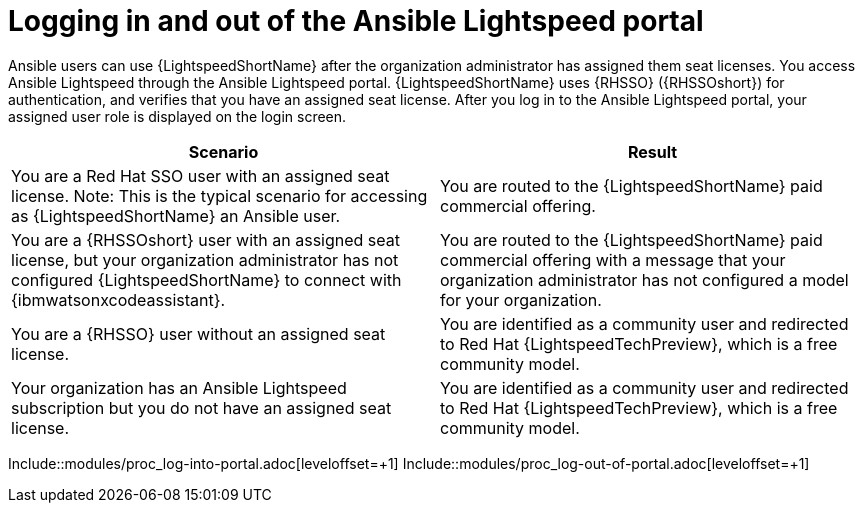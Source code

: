 ifdef::context[:parent-context: {context}]

:_content-type: ASSEMBLY

[id="logging-in-admin-portal_{context}"]

= Logging in and out of the Ansible Lightspeed portal

:context: logging-in-admin-portal

[role="_abstract"]
Ansible users can use {LightspeedShortName} after the organization administrator has assigned them seat licenses. You access Ansible Lightspeed through the Ansible Lightspeed portal. {LightspeedShortName} uses {RHSSO} ({RHSSOshort}) for authentication, and verifies that you have an assigned seat license. After you log in to the Ansible Lightspeed portal, your assigned user role is displayed on the login screen. 

[cols="50%,50%",options="header"]
|====
| *Scenario* | *Result*
|You are a Red Hat SSO user with an assigned seat license. Note: This is the typical scenario for accessing as {LightspeedShortName} an Ansible user.| You are routed to the {LightspeedShortName} paid commercial offering.
|You are a {RHSSOshort} user with an assigned seat license, but your organization administrator has not configured {LightspeedShortName} to connect with {ibmwatsonxcodeassistant}.| You are routed to the {LightspeedShortName} paid commercial offering with a message that your organization administrator has not configured a model for your organization.
|You are a {RHSSO} user without an assigned seat license.|You are identified as a community user and redirected to Red Hat {LightspeedTechPreview}, which is a free community model.
|Your organization has an Ansible Lightspeed subscription but you do not have an assigned seat license.| You are identified as a community user and redirected to Red Hat {LightspeedTechPreview}, which is a free community model.
|====

Include::modules/proc_log-into-portal.adoc[leveloffset=+1]
Include::modules/proc_log-out-of-portal.adoc[leveloffset=+1]


ifdef::parent-context[:context: {parent-context}]
ifndef::parent-context[:!context:]

